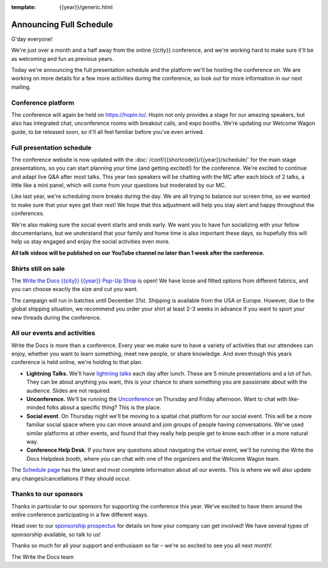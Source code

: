 :template: {{year}}/generic.html

.. post:: October 19, 2022
   :tags: {{year}}, {{shortcode}}-{{year}}, schedule

Announcing Full Schedule
========================

G'day everyone!

We're just over a month and a half away from the online {{city}} conference, and we're working hard to make sure it'll be as welcoming and fun as previous years.

Today we're announcing the full presentation schedule and the platform we'll be hosting the conference on.
We are working on more details for a few more activities during the conference, so look out for more information in our next mailing.

Conference platform
--------------------

The conference will again be held on https://hopin.to/. Hopin not only provides a stage for our amazing speakers, but also has integrated chat, unconference rooms with breakout calls, and expo booths. 
We're updating our Welcome Wagon guide, to be released soon, so it'll all feel familiar before you've even arrived.

Full presentation schedule
--------------------------

The conference website is now updated with the :doc:`/conf/{{shortcode}}/{{year}}/schedule/` for the main stage presentations, so you can start planning your time (and getting excited!) for the conference. 
We're excited to continue and adapt live Q&A after most talks. This year two speakers will be chatting with the MC after each block of 2 talks, a little like a mini panel, which will come from your questions but moderated by our MC.

Like last year, we're scheduling more breaks during the day. We are all trying to balance our screen time, so we wanted to make sure that your eyes get their rest! We hope that this adjustment will help you stay alert and happy throughout the conferences.

We're also making sure the social event starts and ends early. We want you to have fun socializing with your fellow documentarians, but we understand that your family and home time is also important these days, so hopefully this will help us stay engaged and enjoy the social activities even more.

**All talk videos will be published on our YouTube channel no later than 1 week after the conference.**

Shirts still on sale
--------------------

The `Write the Docs {{city}} {{year}} Pop-Up Shop <https://shirt.writethedocs.org/>`_ is open! We have loose and fitted options from different fabrics, and you can choose exactly the size and cut you want.

The campaign will run in batches until December 31st. Shipping is available from the USA or Europe. However, due to the global shipping situation, we recommend you order your shirt at least 2-3 weeks in advance if you want to sport your new threads during the conference.

All our events and activities
-----------------------------

Write the Docs is more than a conference. Every year we make sure to have a variety of activities that our attendees can enjoy, whether you want to learn something, meet new people, or share knowledge. And even though this years conference is held online, we're holding to that plan.

* **Lightning Talks.** We'll have `lightning talks <https://www.writethedocs.org/conf/{{shortcode}}/{{year}}/lightning-talks/>`__ each day after lunch. These are 5 minute presentations and a lot of fun. They can be about anything you want, this is your chance to share something you are passionate about with the audience. Slides are not required.
* **Unconference.** We'll be running the `Unconference <https://www.writethedocs.org/conf/{{shortcode}}/{{year}}/unconference/>`_ on Thursday and Friday afternoon. Want to chat with like-minded folks about a specific thing? This is the place.
* **Social event**. On Thursday night we'll be moving to a spatial chat platform for our social event. This will be a more familiar social space where you can move around and join groups of people having conversations. We've used similar platforms at other events, and found that they really help people get to know each other in a more natural way.
* **Conference Help Desk**. If you have any questions about navigating the virtual event, we'll be running the Write the Docs Helpdesk booth, where you can chat with one of the organizers and the Welcome Wagon team.

The `Schedule page <https://www.writethedocs.org/conf/{{shortcode}}/{{year}}/schedule/>`_ has the latest and most complete information about all our events. This is where we will also update any changes/cancellations if they should occur.

Thanks to our sponsors
----------------------

Thanks in particular to our sponsors for supporting the conference this year.
We've excited to have them around the entire conference participating in a few different ways.

.. datatemplate::
   :source: /_data/{{shortcode}}-{{year}}-config.yaml
   :template: {{year}}/sponsors-simplelist.rst

Head over to our `sponsorship prospectus <https://www.writethedocs.org/conf/{{shortcode}}/{{year}}/sponsors/prospectus/>`_ for details on how your company can get involved!
We have several types of sponsorship available, so talk to us!

Thanks so much for all your support and enthusiasm so far – we're so excited to see you all next month!

The Write the Docs team
